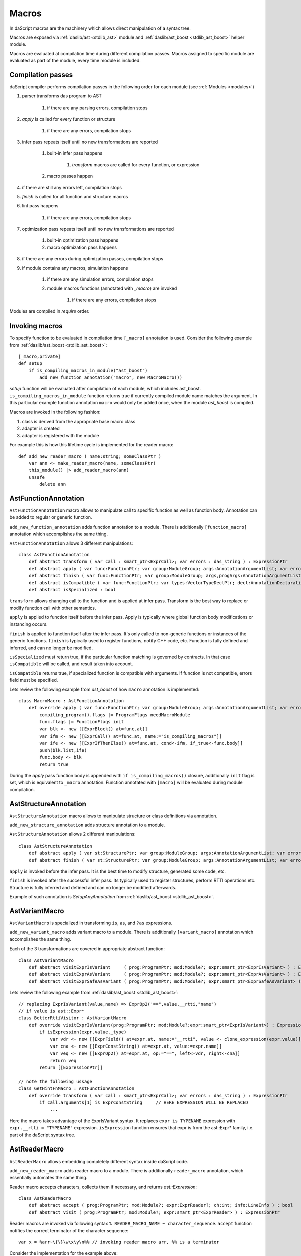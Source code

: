 .. _macros:

======
Macros
======

In daScript macros are the machinery which allows direct manipulation of a syntax tree.

Macros are exposed via :ref:`daslib/ast <stdlib_ast>` module and :ref:`daslib/ast_boost <stdlib_ast_boost>` helper module.

Macros are evaluated at compilation time during different compilation passes.
Macros assigned to specific module are evaluated as part of the module, every time module is included.

------------------
Compilation passes
------------------

daScript compiler performs compilation passes in the following order for each module (see :ref:`Modules <modules>`)

#. parser transforms das program to AST

    #. if there are any parsing errors, compilation stops

#. `apply` is called for every function or structure

    #. if there are any errors, compilation stops

#. infer pass repeats itself until no new transformations are reported

    #. built-in infer pass happens

        #. `transform` macros are called for every function, or expression

    #. macro passes happen

#. if there are still any errors left, compilation stops

#. `finish` is called for all function and structure macros

#. lint pass happens

    #. if there are any errors, compilation stops

#. optimization pass repeats itself until no new transformations are reported

    #. built-in optimization pass happens

    #. macro optimization pass happens

#. if there are any errors during optimization passes, compilation stops

#. if module contains any macros, simulation happens

    #. if there are any simulation errors, compilation stops

    #. module macros functions (annotated with `_macro`) are invoked

        #. if there are any errors, compilation stops

Modules are compiled in `require` order.

---------------
Invoking macros
---------------

To specify function to be evaluated in compilation time ``[_macro]`` annotation is used.
Consider the following example from :ref:`daslib/ast_boost <stdlib_ast_boost>`::

    [_macro,private]
    def setup
        if is_compiling_macros_in_module("ast_boost")
            add_new_function_annotation("macro", new MacroMacro())

`setup` function will be evaluated after compilation of each module, which includes ast_boost.
``is_compiling_macros_in_module`` function returns true if currently compiled module name matches the argument.
In this particular example function annotation ``macro`` would only be added once, when the module `ast_boost` is compiled.

Macros are invoked in the following fashion:

#. class is derived from the appropriate base macro class
#. adapter is created
#. adapter is registered with the module

For example this is how this lifetime cycle is implemented for the reader macro::

    def add_new_reader_macro ( name:string; someClassPtr )
        var ann <- make_reader_macro(name, someClassPtr)
        this_module() |> add_reader_macro(ann)
        unsafe
            delete ann

---------------------
AstFunctionAnnotation
---------------------

``AstFunctionAnnotation`` macro allows to manipulate call to specific function as well as function body.
Annotation can be added to regular or generic function.

``add_new_function_annotation`` adds function annotation to a module.
There is additionally ``[function_macro]`` annotation which accomplishes the same thing.

``AstFunctionAnnotation`` allows 3 different manipulations::

    class AstFunctionAnnotation
        def abstract transform ( var call : smart_ptr<ExprCall>; var errors : das_string ) : ExpressionPtr
        def abstract apply ( var func:FunctionPtr; var group:ModuleGroup; args:AnnotationArgumentList; var errors : das_string ) : bool
        def abstract finish ( var func:FunctionPtr; var group:ModuleGroup; args,progArgs:AnnotationArgumentList; var errors : das_string ) : bool
        def abstract isCompatible ( var func:FunctionPtr; var types:VectorTypeDeclPtr; decl:AnnotationDeclaration; var errors : das_string ) : bool
        def abstract isSpecialized : bool

``transform`` allows changing call to the function and is applied at infer pass.
Transform is the best way to replace or modify function call with other semantics.

``apply`` is applied to function itself before the infer pass.
Apply is typically where global function body modifications or instancing occurs.

``finish`` is applied to function itself after the infer pass.
It's only called to non-generic functions or instances of the generic functions.
``finish`` is typically used to register functions, notify C++ code, etc.
Function is fully defined and inferred, and can no longer be modified.

``isSpecialized`` must return true, if the particular function matching is governed by contracts.
In that case ``isCompatible`` will be called, and result taken into account.

``isCompatible`` returns true, if specialized function is compatible with arguments.
If function is not compatible, errors field must be specified.

Lets review the following example from `ast_boost` of how ``macro`` annotation is implemented::

    class MacroMacro : AstFunctionAnnotation
        def override apply ( var func:FunctionPtr; var group:ModuleGroup; args:AnnotationArgumentList; var errors : das_string ) : bool
            compiling_program().flags |= ProgramFlags needMacroModule
            func.flags |= FunctionFlags init
            var blk <- new [[ExprBlock() at=func.at]]
            var ifm <- new [[ExprCall() at=func.at, name:="is_compiling_macros"]]
            var ife <- new [[ExprIfThenElse() at=func.at, cond<-ifm, if_true<-func.body]]
            push(blk.list,ife)
            func.body <- blk
            return true

During the `apply` pass function body is appended with ``if is_compiling_macros()`` closure,
additionally ``init`` flag is set, which is equivalent to ``_macro`` annotation.
Function annotated with ``[macro]`` will be evaluated during module compilation.

----------------------
AstStructureAnnotation
----------------------

``AstStructureAnnotation`` macro allows to manipulate structure or class definitions via annotation.

``add_new_structure_annotation`` adds structure annotation to a module.

``AstStructureAnnotation`` allows 2 different manipulations::

    class AstStructureAnnotation
        def abstract apply ( var st:StructurePtr; var group:ModuleGroup; args:AnnotationArgumentList; var errors : das_string ) : bool
        def abstract finish ( var st:StructurePtr; var group:ModuleGroup; args:AnnotationArgumentList; var errors : das_string ) : bool

``apply`` is invoked before the infer pass. It is the best time to modify structure, generated some code, etc.

``finish`` is invoked after the successful infer pass. Its typically used to register structures, perform RTTI operations etc.
Structure is fully inferred and defined and can no longer be modified afterwards.

Example of such annotation is `SetupAnyAnnotation` from :ref:`daslib/ast_boost <stdlib_ast_boost>`.

---------------
AstVariantMacro
---------------

``AstVariantMacro`` is specialized in transforming ``is``, ``as``, and ``?as`` expressions.

``add_new_variant_macro`` adds variant macro to a module.
There is additionally ``[variant_macro]`` annotation which accomplishes the same thing.

Each of the 3 transformations are covered in appropriate abstract function::

    class AstVariantMacro
        def abstract visitExprIsVariant     ( prog:ProgramPtr; mod:Module?; expr:smart_ptr<ExprIsVariant> ) : ExpressionPtr
        def abstract visitExprAsVariant     ( prog:ProgramPtr; mod:Module?; expr:smart_ptr<ExprAsVariant> ) : ExpressionPtr
        def abstract visitExprSafeAsVariant ( prog:ProgramPtr; mod:Module?; expr:smart_ptr<ExprSafeAsVariant> ) : ExpressionPtr

Lets review the following example from :ref:`daslib/ast_boost <stdlib_ast_boost>`::

    // replacing ExprIsVariant(value,name) => ExprOp2('==",value.__rtti,"name")
    // if value is ast::Expr*
    class BetterRttiVisitor : AstVariantMacro
        def override visitExprIsVariant(prog:ProgramPtr; mod:Module?;expr:smart_ptr<ExprIsVariant>) : ExpressionPtr
            if isExpression(expr.value._type)
                var vdr <- new [[ExprField() at=expr.at, name:="__rtti", value <- clone_expression(expr.value)]]
                var cna <- new [[ExprConstString() at=expr.at, value:=expr.name]]
                var veq <- new [[ExprOp2() at=expr.at, op:="==", left<-vdr, right<-cna]]
                return veq
            return [[ExpressionPtr]]

    // note the following ussage
    class GetHintFnMacro : AstFunctionAnnotation
        def override transform ( var call : smart_ptr<ExprCall>; var errors : das_string ) : ExpressionPtr
            if call.arguments[1] is ExprConstString     // HERE EXPRESSION WILL BE REPLACED
                ...

Here the macro takes advantage of the ExprIsVariant syntax.
It replaces ``expr is TYPENAME`` expression with ``expr.__rtti = "TYPENAME"`` expression.
``isExpression`` function ensures that expr is from the ast::Expr* family, i.e. part of the daScript syntax tree.

--------------
AstReaderMacro
--------------

``AstReaderMacro`` allows embedding completely different syntax inside daScript code.

``add_new_reader_macro`` adds reader macro to a module.
There is additionally ``reader_macro`` annotation, which essentially automates the same thing.

Reader macro accepts characters, collects them if necessary, and returns `ast::Expression`::

    class AstReaderMacro
        def abstract accept ( prog:ProgramPtr; mod:Module?; expr:ExprReader?; ch:int; info:LineInfo ) : bool
        def abstract visit ( prog:ProgramPtr; mod:Module?; expr:smart_ptr<ExprReader> ) : ExpressionPtr

Reader macros are invoked via following syntax ``% READER_MACRO_NAME ~ character_sequence``.
``accept`` function notifies the correct terminator of the character sequence::

    var x = %arr~\{\}\w\x\y\n%% // invoking reader macro arr, %% is a terminator

Consider the implementation for the example above::

    [reader_macro(name="arr")]
    class ArrayReader : AstReaderMacro
        def override accept ( prog:ProgramPtr; mod:Module?; var expr:ExprReader?; ch:int; info:LineInfo ) : bool
            append(expr.sequence,ch)
            if ends_with(expr.sequence,"%%")
                let len = length(expr.sequence)
                resize(expr.sequence,len-2)
                return false
            else
                return true
        def override visit ( prog:ProgramPtr; mod:Module?; expr:smart_ptr<ExprReader> ) : ExpressionPtr
            let seqStr = string(expr.sequence)
            var arrT <- new [[TypeDecl() baseType=Type tInt]]
            push(arrT.dim,length(seqStr))
            var mkArr <- new [[ExprMakeArray() at = expr.at, makeType <- arrT]]
            for x in seqStr
                var mkC <- new [[ExprConstInt() at=expr.at, value=x]]
                push(mkArr.values,mkC)
            return mkArr

In ``accept`` function macro collects symbols in the sequence.
Once the sequence ends with the terminator sequence %%, ``accept`` returns false to notify for the end of read.

In ``visit`` the collected sequence is converted into make array ``[[int ch1; ch2; ..]]`` expression.

More complex examples are JsonReader macro in :ref:`daslib/json_boost <stdlib_json_boost>` or RegexReader in :ref:`daslib/regex_boost <stdlib_regex_boost>`.

------------
AstCallMacro
------------

``AstCallMacro`` operates on expressions, which have similar to function call syntax.
It occurs during the infer pass.

``add_new_call_macro`` adds call macro to a module.
``[call_macro]`` annotation automates the same thing::

    class AstCallMacro
        def abstract visit ( prog:ProgramPtr; mod:Module?; expr:smart_ptr<ExprCallMacro> ) : ExpressionPtr

``apply`` from the :ref:`daslib/apply <stdlib_apply>` is an example of such macro::

    [call_macro(name="apply")]  // apply(value, block)
    class ApplyMacro : AstCallMacro
        def override visit ( prog:ProgramPtr; mod:Module?; var expr:smart_ptr<ExprCallMacro> ) : ExpressionPtr
            ...

Note how name is provided in the ``[call_macro]`` annotation.

------------
AstPassMacro
------------

``AstPassMacro`` is one macro to rule them all. It gets entire module as an input,
and can be invoked at numerous passes::

    class AstPassMacro
        def abstract apply ( prog:ProgramPtr; mod:Module? ) : bool

``make_pass_macro`` registers class as a pass macro.

``add_dirty_infer_macro`` adds pass macro to the infer pass.

Typically such macro creates an ``AstVisitor`` which performs necessary transformations.

----------------
AstTypeInfoMacro
----------------

``AstTypeInfoMacro`` is designed to implement custom type information inside typeinfo expression::

    class AstTypeInfoMacro
        def abstract getAstChange ( expr:smart_ptr<ExprTypeInfo>; var errors:das_string ) : ExpressionPtr
        def abstract getAstType ( var lib:ModuleLibrary; expr:smart_ptr<ExprTypeInfo>; var errors:das_string ) : TypeDeclPtr

``getAstChange`` returns newly generated ast for the typeinfo expression.
Alternatively it returns null if no changes are required, or if there is an error.
In case of error errors string must be filled.

``getAstType`` returns type of the new typeinfo expression.

----------
AstVisitor
----------

``AstVisitor`` implements visitor pattern for the daScript expression tree.
It contains callback for every single expression in prefix and postfix form, as well as some additional callbacks::

    class AstVisitor
        ...
        // find
            def abstract preVisitExprFind(expr:smart_ptr<ExprFind>) : void          // prefix
            def abstract visitExprFind(expr:smart_ptr<ExprFind>) : ExpressionPtr    // postifx
        ...

Postfix callback can return expression to replace the one passed to the callback.

PrintVisitor form `ast_print` example implements printing of every single expression in daScript syntax.

``make_visitor`` creates visitor adapter from the class, derived from the AstVisitor.
Adapter then can be applied to a program via ``visit`` function::

    var astVisitor = new PrintVisitor()
    var astVisitorAdapter <- make_visitor(*astVisitor)
    visit(this_program(), astVisitorAdapter)
